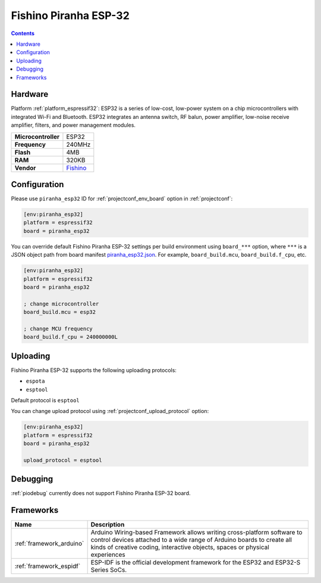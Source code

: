 ..  Copyright (c) 2014-present PlatformIO <contact@platformio.org>
    Licensed under the Apache License, Version 2.0 (the "License");
    you may not use this file except in compliance with the License.
    You may obtain a copy of the License at
       http://www.apache.org/licenses/LICENSE-2.0
    Unless required by applicable law or agreed to in writing, software
    distributed under the License is distributed on an "AS IS" BASIS,
    WITHOUT WARRANTIES OR CONDITIONS OF ANY KIND, either express or implied.
    See the License for the specific language governing permissions and
    limitations under the License.

.. _board_espressif32_piranha_esp32:

Fishino Piranha ESP-32
======================

.. contents::

Hardware
--------

Platform :ref:`platform_espressif32`: ESP32 is a series of low-cost, low-power system on a chip microcontrollers with integrated Wi-Fi and Bluetooth. ESP32 integrates an antenna switch, RF balun, power amplifier, low-noise receive amplifier, filters, and power management modules.

.. list-table::

  * - **Microcontroller**
    - ESP32
  * - **Frequency**
    - 240MHz
  * - **Flash**
    - 4MB
  * - **RAM**
    - 320KB
  * - **Vendor**
    - `Fishino <http://fishino.it/boards.html?utm_source=platformio.org&utm_medium=docs>`__


Configuration
-------------

Please use ``piranha_esp32`` ID for :ref:`projectconf_env_board` option in :ref:`projectconf`:

.. code-block:: ini

  [env:piranha_esp32]
  platform = espressif32
  board = piranha_esp32

You can override default Fishino Piranha ESP-32 settings per build environment using
``board_***`` option, where ``***`` is a JSON object path from
board manifest `piranha_esp32.json <https://github.com/platformio/platform-espressif32/blob/master/boards/piranha_esp32.json>`_. For example,
``board_build.mcu``, ``board_build.f_cpu``, etc.

.. code-block:: ini

  [env:piranha_esp32]
  platform = espressif32
  board = piranha_esp32

  ; change microcontroller
  board_build.mcu = esp32

  ; change MCU frequency
  board_build.f_cpu = 240000000L


Uploading
---------
Fishino Piranha ESP-32 supports the following uploading protocols:

* ``espota``
* ``esptool``

Default protocol is ``esptool``

You can change upload protocol using :ref:`projectconf_upload_protocol` option:

.. code-block:: ini

  [env:piranha_esp32]
  platform = espressif32
  board = piranha_esp32

  upload_protocol = esptool

Debugging
---------
:ref:`piodebug` currently does not support Fishino Piranha ESP-32 board.

Frameworks
----------
.. list-table::
    :header-rows:  1

    * - Name
      - Description

    * - :ref:`framework_arduino`
      - Arduino Wiring-based Framework allows writing cross-platform software to control devices attached to a wide range of Arduino boards to create all kinds of creative coding, interactive objects, spaces or physical experiences

    * - :ref:`framework_espidf`
      - ESP-IDF is the official development framework for the ESP32 and ESP32-S Series SoCs.